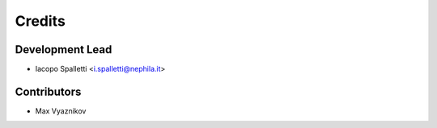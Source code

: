 =======
Credits
=======

Development Lead
----------------

* Iacopo Spalletti <i.spalletti@nephila.it>

Contributors
------------

* Max Vyaznikov